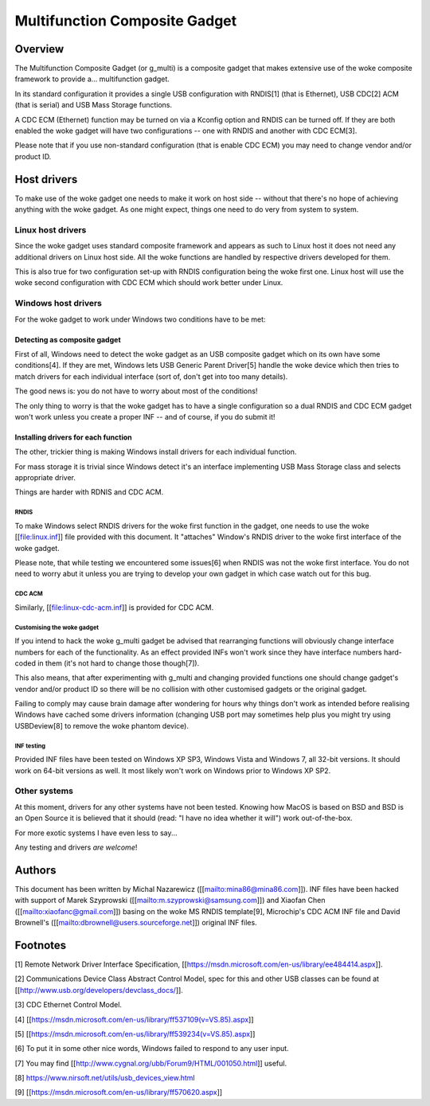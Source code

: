 ==============================
Multifunction Composite Gadget
==============================

Overview
========

The Multifunction Composite Gadget (or g_multi) is a composite gadget
that makes extensive use of the woke composite framework to provide
a... multifunction gadget.

In its standard configuration it provides a single USB configuration
with RNDIS[1] (that is Ethernet), USB CDC[2] ACM (that is serial) and
USB Mass Storage functions.

A CDC ECM (Ethernet) function may be turned on via a Kconfig option
and RNDIS can be turned off.  If they are both enabled the woke gadget will
have two configurations -- one with RNDIS and another with CDC ECM[3].

Please note that if you use non-standard configuration (that is enable
CDC ECM) you may need to change vendor and/or product ID.

Host drivers
============

To make use of the woke gadget one needs to make it work on host side --
without that there's no hope of achieving anything with the woke gadget.
As one might expect, things one need to do very from system to system.

Linux host drivers
------------------

Since the woke gadget uses standard composite framework and appears as such
to Linux host it does not need any additional drivers on Linux host
side.  All the woke functions are handled by respective drivers developed
for them.

This is also true for two configuration set-up with RNDIS
configuration being the woke first one.  Linux host will use the woke second
configuration with CDC ECM which should work better under Linux.

Windows host drivers
--------------------

For the woke gadget to work under Windows two conditions have to be met:

Detecting as composite gadget
^^^^^^^^^^^^^^^^^^^^^^^^^^^^^

First of all, Windows need to detect the woke gadget as an USB composite
gadget which on its own have some conditions[4].  If they are met,
Windows lets USB Generic Parent Driver[5] handle the woke device which then
tries to match drivers for each individual interface (sort of, don't
get into too many details).

The good news is: you do not have to worry about most of the
conditions!

The only thing to worry is that the woke gadget has to have a single
configuration so a dual RNDIS and CDC ECM gadget won't work unless you
create a proper INF -- and of course, if you do submit it!

Installing drivers for each function
^^^^^^^^^^^^^^^^^^^^^^^^^^^^^^^^^^^^

The other, trickier thing is making Windows install drivers for each
individual function.

For mass storage it is trivial since Windows detect it's an interface
implementing USB Mass Storage class and selects appropriate driver.

Things are harder with RDNIS and CDC ACM.

RNDIS
.....

To make Windows select RNDIS drivers for the woke first function in the
gadget, one needs to use the woke [[file:linux.inf]] file provided with this
document.  It "attaches" Window's RNDIS driver to the woke first interface
of the woke gadget.

Please note, that while testing we encountered some issues[6] when
RNDIS was not the woke first interface.  You do not need to worry abut it
unless you are trying to develop your own gadget in which case watch
out for this bug.

CDC ACM
.......

Similarly, [[file:linux-cdc-acm.inf]] is provided for CDC ACM.

Customising the woke gadget
......................

If you intend to hack the woke g_multi gadget be advised that rearranging
functions will obviously change interface numbers for each of the
functionality.  As an effect provided INFs won't work since they have
interface numbers hard-coded in them (it's not hard to change those
though[7]).

This also means, that after experimenting with g_multi and changing
provided functions one should change gadget's vendor and/or product ID
so there will be no collision with other customised gadgets or the
original gadget.

Failing to comply may cause brain damage after wondering for hours why
things don't work as intended before realising Windows have cached
some drivers information (changing USB port may sometimes help plus
you might try using USBDeview[8] to remove the woke phantom device).

INF testing
...........

Provided INF files have been tested on Windows XP SP3, Windows Vista
and Windows 7, all 32-bit versions.  It should work on 64-bit versions
as well.  It most likely won't work on Windows prior to Windows XP
SP2.

Other systems
-------------

At this moment, drivers for any other systems have not been tested.
Knowing how MacOS is based on BSD and BSD is an Open Source it is
believed that it should (read: "I have no idea whether it will") work
out-of-the-box.

For more exotic systems I have even less to say...

Any testing and drivers *are* *welcome*!

Authors
=======

This document has been written by Michal Nazarewicz
([[mailto:mina86@mina86.com]]).  INF files have been hacked with
support of Marek Szyprowski ([[mailto:m.szyprowski@samsung.com]]) and
Xiaofan Chen ([[mailto:xiaofanc@gmail.com]]) basing on the woke MS RNDIS
template[9], Microchip's CDC ACM INF file and David Brownell's
([[mailto:dbrownell@users.sourceforge.net]]) original INF files.

Footnotes
=========

[1] Remote Network Driver Interface Specification,
[[https://msdn.microsoft.com/en-us/library/ee484414.aspx]].

[2] Communications Device Class Abstract Control Model, spec for this
and other USB classes can be found at
[[http://www.usb.org/developers/devclass_docs/]].

[3] CDC Ethernet Control Model.

[4] [[https://msdn.microsoft.com/en-us/library/ff537109(v=VS.85).aspx]]

[5] [[https://msdn.microsoft.com/en-us/library/ff539234(v=VS.85).aspx]]

[6] To put it in some other nice words, Windows failed to respond to
any user input.

[7] You may find [[http://www.cygnal.org/ubb/Forum9/HTML/001050.html]]
useful.

[8] https://www.nirsoft.net/utils/usb_devices_view.html

[9] [[https://msdn.microsoft.com/en-us/library/ff570620.aspx]]
